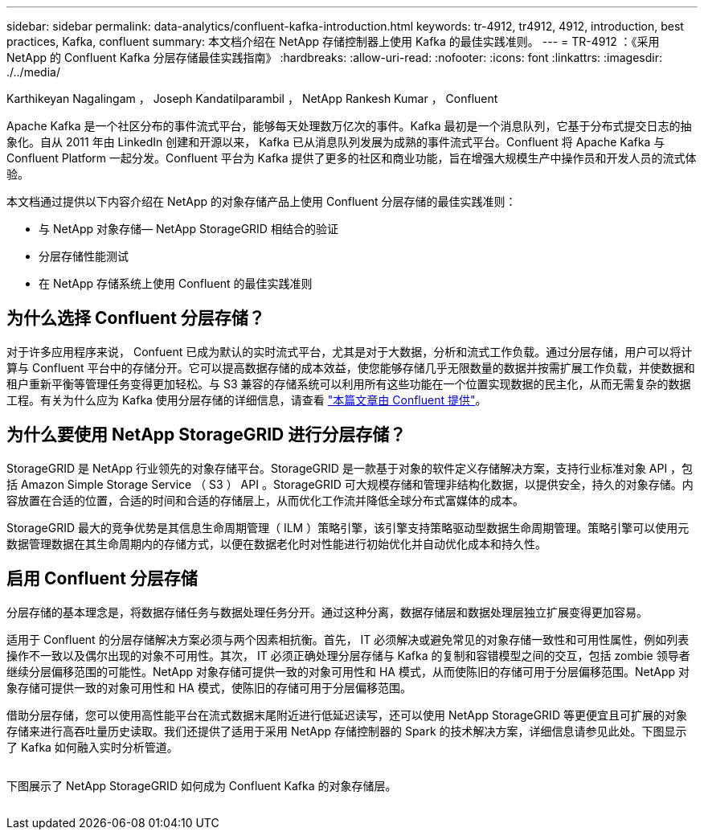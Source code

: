 ---
sidebar: sidebar 
permalink: data-analytics/confluent-kafka-introduction.html 
keywords: tr-4912, tr4912, 4912, introduction, best practices, Kafka, confluent 
summary: 本文档介绍在 NetApp 存储控制器上使用 Kafka 的最佳实践准则。 
---
= TR-4912 ：《采用 NetApp 的 Confluent Kafka 分层存储最佳实践指南》
:hardbreaks:
:allow-uri-read: 
:nofooter: 
:icons: font
:linkattrs: 
:imagesdir: ./../media/


Karthikeyan Nagalingam ， Joseph Kandatilparambil ， NetApp Rankesh Kumar ， Confluent

[role="lead"]
Apache Kafka 是一个社区分布的事件流式平台，能够每天处理数万亿次的事件。Kafka 最初是一个消息队列，它基于分布式提交日志的抽象化。自从 2011 年由 LinkedIn 创建和开源以来， Kafka 已从消息队列发展为成熟的事件流式平台。Confluent 将 Apache Kafka 与 Confluent Platform 一起分发。Confluent 平台为 Kafka 提供了更多的社区和商业功能，旨在增强大规模生产中操作员和开发人员的流式体验。

本文档通过提供以下内容介绍在 NetApp 的对象存储产品上使用 Confluent 分层存储的最佳实践准则：

* 与 NetApp 对象存储— NetApp StorageGRID 相结合的验证
* 分层存储性能测试
* 在 NetApp 存储系统上使用 Confluent 的最佳实践准则




== 为什么选择 Confluent 分层存储？

对于许多应用程序来说， Confuent 已成为默认的实时流式平台，尤其是对于大数据，分析和流式工作负载。通过分层存储，用户可以将计算与 Confluent 平台中的存储分开。它可以提高数据存储的成本效益，使您能够存储几乎无限数量的数据并按需扩展工作负载，并使数据和租户重新平衡等管理任务变得更加轻松。与 S3 兼容的存储系统可以利用所有这些功能在一个位置实现数据的民主化，从而无需复杂的数据工程。有关为什么应为 Kafka 使用分层存储的详细信息，请查看 link:https://docs.confluent.io/platform/current/kafka/tiered-storage.html#netapp-object-storage["本篇文章由 Confluent 提供"^]。



== 为什么要使用 NetApp StorageGRID 进行分层存储？

StorageGRID 是 NetApp 行业领先的对象存储平台。StorageGRID 是一款基于对象的软件定义存储解决方案，支持行业标准对象 API ，包括 Amazon Simple Storage Service （ S3 ） API 。StorageGRID 可大规模存储和管理非结构化数据，以提供安全，持久的对象存储。内容放置在合适的位置，合适的时间和合适的存储层上，从而优化工作流并降低全球分布式富媒体的成本。

StorageGRID 最大的竞争优势是其信息生命周期管理（ ILM ）策略引擎，该引擎支持策略驱动型数据生命周期管理。策略引擎可以使用元数据管理数据在其生命周期内的存储方式，以便在数据老化时对性能进行初始优化并自动优化成本和持久性。



== 启用 Confluent 分层存储

分层存储的基本理念是，将数据存储任务与数据处理任务分开。通过这种分离，数据存储层和数据处理层独立扩展变得更加容易。

适用于 Confluent 的分层存储解决方案必须与两个因素相抗衡。首先， IT 必须解决或避免常见的对象存储一致性和可用性属性，例如列表操作不一致以及偶尔出现的对象不可用性。其次， IT 必须正确处理分层存储与 Kafka 的复制和容错模型之间的交互，包括 zombie 领导者继续分层偏移范围的可能性。NetApp 对象存储可提供一致的对象可用性和 HA 模式，从而使陈旧的存储可用于分层偏移范围。NetApp 对象存储可提供一致的对象可用性和 HA 模式，使陈旧的存储可用于分层偏移范围。

借助分层存储，您可以使用高性能平台在流式数据末尾附近进行低延迟读写，还可以使用 NetApp StorageGRID 等更便宜且可扩展的对象存储来进行高吞吐量历史读取。我们还提供了适用于采用 NetApp 存储控制器的 Spark 的技术解决方案，详细信息请参见此处。下图显示了 Kafka 如何融入实时分析管道。

image:confluent-kafka-image2.png[""]

下图展示了 NetApp StorageGRID 如何成为 Confluent Kafka 的对象存储层。

image:confluent-kafka-image3.png[""]
